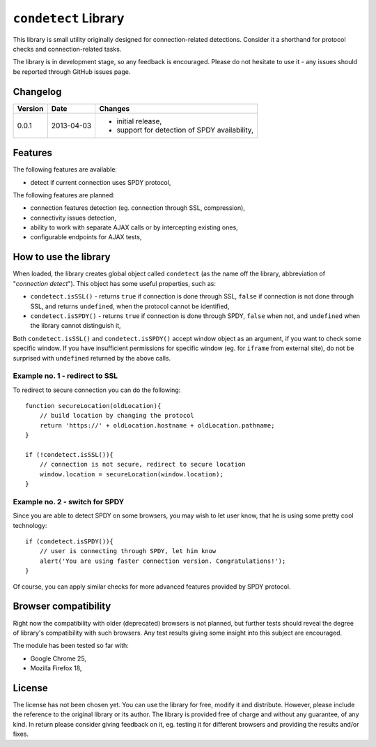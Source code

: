 =====================
``condetect`` Library
=====================

This library is small utility originally designed for connection-related
detections. Consider it a shorthand for protocol checks and connection-related
tasks.

The library is in development stage, so any feedback is encouraged. Please do
not hesitate to use it - any issues should be reported through GitHub issues
page.

Changelog
=========

+---------+------------+------------------------------------------------------+
| Version | Date       | Changes                                              |
+=========+============+======================================================+
| 0.0.1   | 2013-04-03 | - initial release,                                   |
|         |            | - support for detection of SPDY availability,        |
+---------+------------+------------------------------------------------------+

Features
========

The following features are available:

- detect if current connection uses SPDY protocol,

The following features are planned:

- connection features detection (eg. connection through SSL, compression),
- connectivity issues detection,
- ability to work with separate AJAX calls or by intercepting existing ones,
- configurable endpoints for AJAX tests,

How to use the library
======================

When loaded, the library creates global object called ``condetect`` (as the
name off the library, abbreviation of "*connection detect*"). This object has
some useful properties, such as:

- ``condetect.isSSL()`` - returns ``true`` if connection is done through SSL,
  ``false`` if connection is not done through SSL, and returns ``undefined``,
  when the protocol cannot be identified,
- ``condetect.isSPDY()`` - returns ``true`` if connection is done through SPDY,
  ``false`` when not, and ``undefined`` when the library cannot distinguish it,

Both ``condetect.isSSL()`` and ``condetect.isSPDY()`` accept window object as
an argument, if you want to check some specific window. If you have
insufficient permissions for specific window (eg. for ``iframe`` from external
site), do not be surprised with ``undefined`` returned by the above calls.

Example no. 1 - redirect to SSL
-------------------------------

To redirect to secure connection you can do the following::

    function secureLocation(oldLocation){
        // build location by changing the protocol
        return 'https://' + oldLocation.hostname + oldLocation.pathname;
    }

    if (!condetect.isSSL()){
        // connection is not secure, redirect to secure location
        window.location = secureLocation(window.location);
    }

Example no. 2 - switch for SPDY
-------------------------------

Since you are able to detect SPDY on some browsers, you may wish to let user
know, that he is using some pretty cool technology::

    if (condetect.isSPDY()){
        // user is connecting through SPDY, let him know
        alert('You are using faster connection version. Congratulations!');
    }

Of course, you can apply similar checks for more advanced features provided by
SPDY protocol.

Browser compatibility
=====================

Right now the compatibility with older (deprecated) browsers is not planned,
but further tests should reveal the degree of library's compatibility with such
browsers. Any test results giving some insight into this subject are
encouraged.

The module has been tested so far with:

- Google Chrome 25,
- Mozilla Firefox 18,

License
=======

The license has not been chosen yet. You can use the library for free, modify
it and distribute. However, please include the reference to the original
library or its author. The library is provided free of charge and without any
guarantee, of any kind. In return please consider giving feedback on it, eg.
testing it for different browsers and providing the results and/or fixes.
